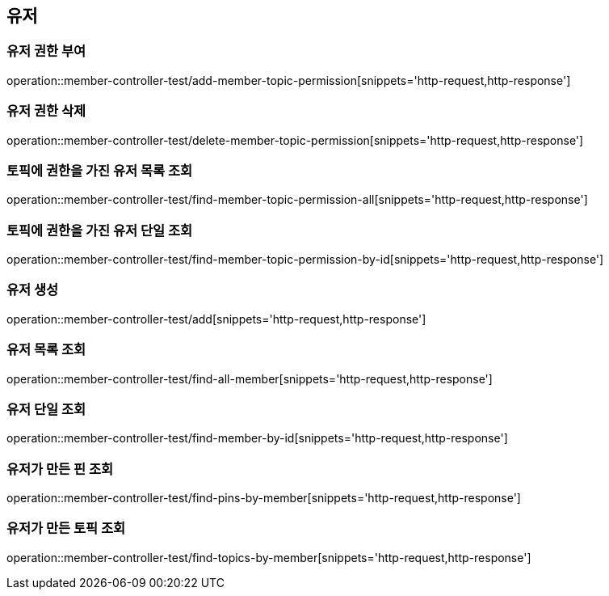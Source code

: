 == 유저

=== 유저 권한 부여

operation::member-controller-test/add-member-topic-permission[snippets='http-request,http-response']

=== 유저 권한 삭제

operation::member-controller-test/delete-member-topic-permission[snippets='http-request,http-response']

=== 토픽에 권한을 가진 유저 목록 조회

operation::member-controller-test/find-member-topic-permission-all[snippets='http-request,http-response']

=== 토픽에 권한을 가진 유저 단일 조회

operation::member-controller-test/find-member-topic-permission-by-id[snippets='http-request,http-response']

=== 유저 생성

operation::member-controller-test/add[snippets='http-request,http-response']

=== 유저 목록 조회

operation::member-controller-test/find-all-member[snippets='http-request,http-response']

=== 유저 단일 조회

operation::member-controller-test/find-member-by-id[snippets='http-request,http-response']

=== 유저가 만든 핀 조회

operation::member-controller-test/find-pins-by-member[snippets='http-request,http-response']

=== 유저가 만든 토픽 조회

operation::member-controller-test/find-topics-by-member[snippets='http-request,http-response']

